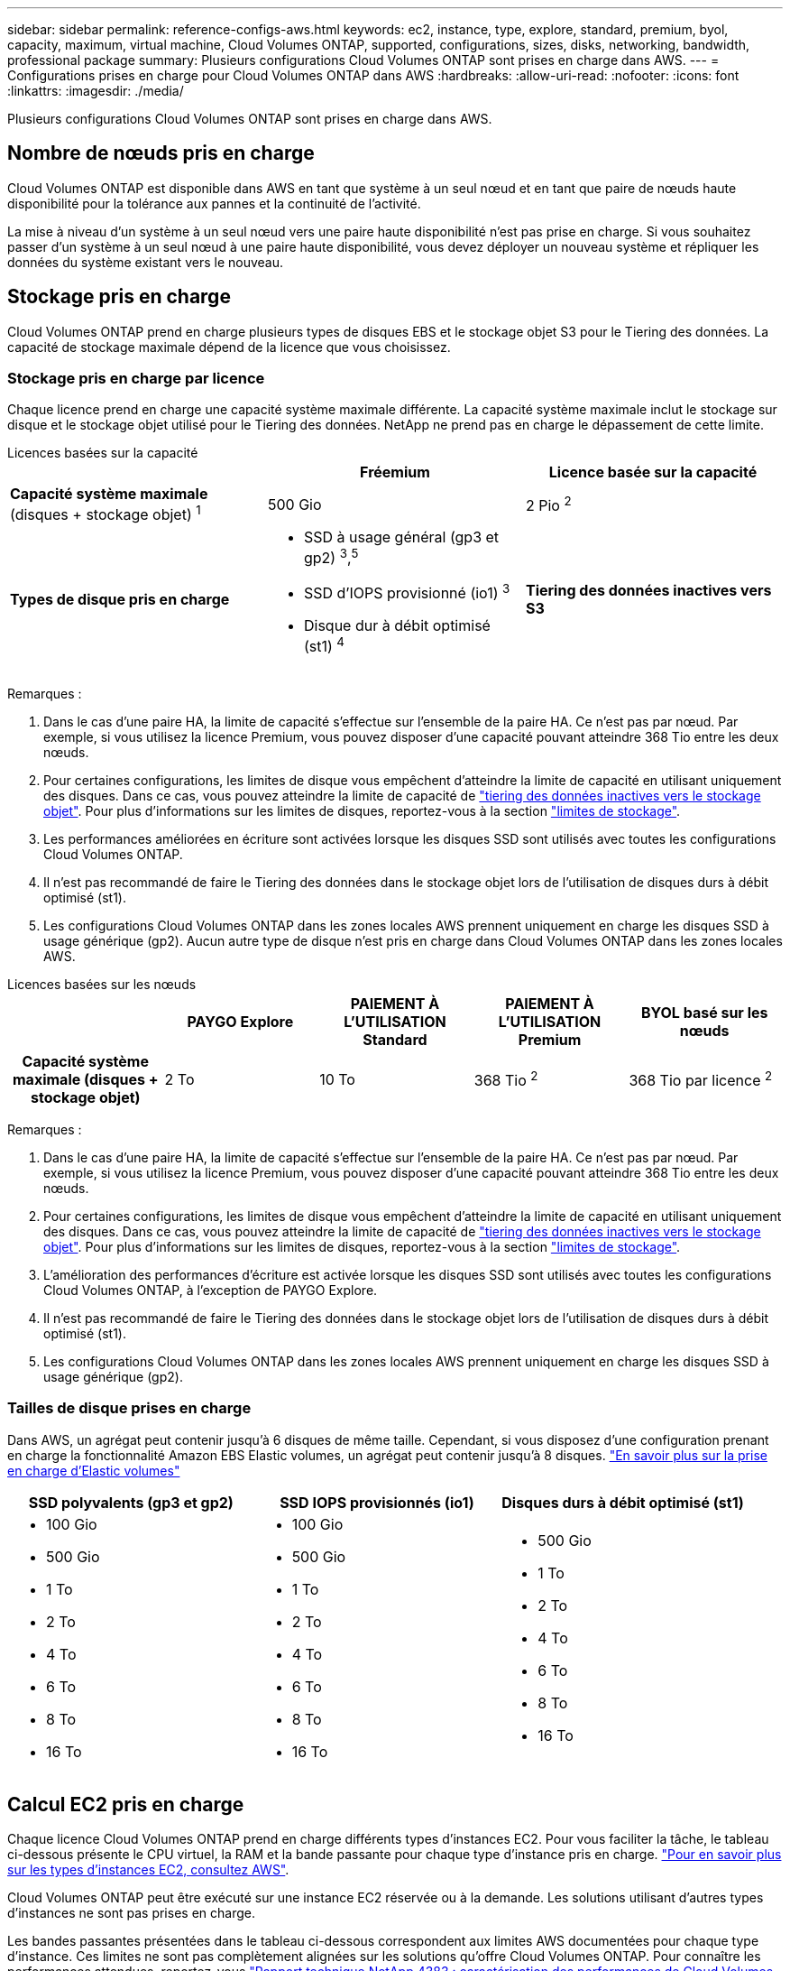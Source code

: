 ---
sidebar: sidebar 
permalink: reference-configs-aws.html 
keywords: ec2, instance, type, explore, standard, premium, byol, capacity, maximum, virtual machine, Cloud Volumes ONTAP, supported, configurations, sizes, disks, networking, bandwidth, professional package 
summary: Plusieurs configurations Cloud Volumes ONTAP sont prises en charge dans AWS. 
---
= Configurations prises en charge pour Cloud Volumes ONTAP dans AWS
:hardbreaks:
:allow-uri-read: 
:nofooter: 
:icons: font
:linkattrs: 
:imagesdir: ./media/


[role="lead"]
Plusieurs configurations Cloud Volumes ONTAP sont prises en charge dans AWS.



== Nombre de nœuds pris en charge

Cloud Volumes ONTAP est disponible dans AWS en tant que système à un seul nœud et en tant que paire de nœuds haute disponibilité pour la tolérance aux pannes et la continuité de l'activité.

La mise à niveau d'un système à un seul nœud vers une paire haute disponibilité n'est pas prise en charge. Si vous souhaitez passer d'un système à un seul nœud à une paire haute disponibilité, vous devez déployer un nouveau système et répliquer les données du système existant vers le nouveau.



== Stockage pris en charge

Cloud Volumes ONTAP prend en charge plusieurs types de disques EBS et le stockage objet S3 pour le Tiering des données. La capacité de stockage maximale dépend de la licence que vous choisissez.



=== Stockage pris en charge par licence

Chaque licence prend en charge une capacité système maximale différente. La capacité système maximale inclut le stockage sur disque et le stockage objet utilisé pour le Tiering des données. NetApp ne prend pas en charge le dépassement de cette limite.

[role="tabbed-block"]
====
.Licences basées sur la capacité
--
[cols="h,d,d"]
|===
|  | Fréemium | Licence basée sur la capacité 


 a| 
*Capacité système maximale* (disques + stockage objet) ^1^
| 500 Gio | 2 Pio ^2^ 


 a| 
*Types de disque pris en charge*
 a| 
* SSD à usage général (gp3 et gp2) ^3^,^5^
* SSD d'IOPS provisionné (io1) ^3^
* Disque dur à débit optimisé (st1) ^4^




 a| 
*Tiering des données inactives vers S3*
 a| 
Pris en charge

|===
Remarques :

. Dans le cas d'une paire HA, la limite de capacité s'effectue sur l'ensemble de la paire HA. Ce n'est pas par nœud. Par exemple, si vous utilisez la licence Premium, vous pouvez disposer d'une capacité pouvant atteindre 368 Tio entre les deux nœuds.
. Pour certaines configurations, les limites de disque vous empêchent d'atteindre la limite de capacité en utilisant uniquement des disques. Dans ce cas, vous pouvez atteindre la limite de capacité de https://docs.netapp.com/us-en/bluexp-cloud-volumes-ontap/concept-data-tiering.html["tiering des données inactives vers le stockage objet"^]. Pour plus d'informations sur les limites de disques, reportez-vous à la section link:reference-limits-aws.html["limites de stockage"].
. Les performances améliorées en écriture sont activées lorsque les disques SSD sont utilisés avec toutes les configurations Cloud Volumes ONTAP.
. Il n'est pas recommandé de faire le Tiering des données dans le stockage objet lors de l'utilisation de disques durs à débit optimisé (st1).
. Les configurations Cloud Volumes ONTAP dans les zones locales AWS prennent uniquement en charge les disques SSD à usage générique (gp2). Aucun autre type de disque n'est pris en charge dans Cloud Volumes ONTAP dans les zones locales AWS.


--
.Licences basées sur les nœuds
--
[cols="h,d,d,d,d"]
|===
|  | PAYGO Explore | PAIEMENT À L'UTILISATION Standard | PAIEMENT À L'UTILISATION Premium | BYOL basé sur les nœuds 


| Capacité système maximale (disques + stockage objet) | 2 To | 10 To | 368 Tio ^2^ | 368 Tio par licence ^2^ 


| Types de disques pris en charge  a| 
* SSD à usage général (gp3 et gp2) ^3^,^5^
* SSD d'IOPS provisionné (io1) ^3^
* Disque dur à débit optimisé (st1) ^4^




| Tiering des données inactives vers S3 | Non pris en charge 3+| Pris en charge 
|===
Remarques :

. Dans le cas d'une paire HA, la limite de capacité s'effectue sur l'ensemble de la paire HA. Ce n'est pas par nœud. Par exemple, si vous utilisez la licence Premium, vous pouvez disposer d'une capacité pouvant atteindre 368 Tio entre les deux nœuds.
. Pour certaines configurations, les limites de disque vous empêchent d'atteindre la limite de capacité en utilisant uniquement des disques. Dans ce cas, vous pouvez atteindre la limite de capacité de https://docs.netapp.com/us-en/bluexp-cloud-volumes-ontap/concept-data-tiering.html["tiering des données inactives vers le stockage objet"^]. Pour plus d'informations sur les limites de disques, reportez-vous à la section link:reference-limits-aws.html["limites de stockage"].
. L'amélioration des performances d'écriture est activée lorsque les disques SSD sont utilisés avec toutes les configurations Cloud Volumes ONTAP, à l'exception de PAYGO Explore.
. Il n'est pas recommandé de faire le Tiering des données dans le stockage objet lors de l'utilisation de disques durs à débit optimisé (st1).
. Les configurations Cloud Volumes ONTAP dans les zones locales AWS prennent uniquement en charge les disques SSD à usage générique (gp2).


--
====


=== Tailles de disque prises en charge

Dans AWS, un agrégat peut contenir jusqu'à 6 disques de même taille. Cependant, si vous disposez d'une configuration prenant en charge la fonctionnalité Amazon EBS Elastic volumes, un agrégat peut contenir jusqu'à 8 disques. https://docs.netapp.com/us-en/bluexp-cloud-volumes-ontap/concept-aws-elastic-volumes.html["En savoir plus sur la prise en charge d'Elastic volumes"^]

[cols="3*"]
|===
| SSD polyvalents (gp3 et gp2) | SSD IOPS provisionnés (io1) | Disques durs à débit optimisé (st1) 


 a| 
* 100 Gio
* 500 Gio
* 1 To
* 2 To
* 4 To
* 6 To
* 8 To
* 16 To

 a| 
* 100 Gio
* 500 Gio
* 1 To
* 2 To
* 4 To
* 6 To
* 8 To
* 16 To

 a| 
* 500 Gio
* 1 To
* 2 To
* 4 To
* 6 To
* 8 To
* 16 To


|===


== Calcul EC2 pris en charge

Chaque licence Cloud Volumes ONTAP prend en charge différents types d'instances EC2. Pour vous faciliter la tâche, le tableau ci-dessous présente le CPU virtuel, la RAM et la bande passante pour chaque type d'instance pris en charge. https://aws.amazon.com/ec2/instance-types/["Pour en savoir plus sur les types d'instances EC2, consultez AWS"^].

Cloud Volumes ONTAP peut être exécuté sur une instance EC2 réservée ou à la demande. Les solutions utilisant d'autres types d'instances ne sont pas prises en charge.

Les bandes passantes présentées dans le tableau ci-dessous correspondent aux limites AWS documentées pour chaque type d'instance. Ces limites ne sont pas complètement alignées sur les solutions qu'offre Cloud Volumes ONTAP. Pour connaître les performances attendues, reportez-vous https://www.netapp.com/pdf.html?item=/media/9088-tr4383pdf.pdf["Rapport technique NetApp 4383 : caractérisation des performances de Cloud Volumes ONTAP dans Amazon Web Services avec des charges de travail applicatives"^]à la .

[cols="8*"]
|===
| Licence | Instance prise en charge | VCPU | RAM | Flash cache ^1^ | Bande passante réseau (Gbit/s) | Bande passante EBS (Mbit/s) | Vitesse d'écriture élevée ^2^ 


| *Explorer ou toute autre licence* | m5.xlarge ^6^ | 4 | 16 | Non pris en charge | Jusqu'à 10 | Jusqu'à 4,750 | Pris en charge (un seul nœud uniquement) 


.3+| *Standard ou toute autre licence* | r5.xlarge ^6^ | 4 | 32 | Non pris en charge | Jusqu'à 10 | Jusqu'à 4,750 | Pris en charge (un seul nœud uniquement) 


| m5a.2xlarge | 8 | 32 | Non pris en charge | Jusqu'à 10 | Jusqu'à 2,880 | Pris en charge 


| m5.2xlarge ^6^ | 8 | 32 | Non pris en charge | Jusqu'à 10 | Jusqu'à 4,750 | Pris en charge 


.22+| *Premium ou toute autre licence* | m5n.2xlarge | 8 | 32 | Non pris en charge | Jusqu'à 25 | Jusqu'à 4,750 | Pris en charge 


| r5.2xlarge ^6^ | 8 | 64 | Non pris en charge | Jusqu'à 10 | Jusqu'à 4,750 | Pris en charge 


| r5d.2xlarge | 8 | 64 | Pris en charge | Jusqu'à 10 | Jusqu'à 4,750 | Pris en charge 


| c5d.4xlarge ^6^ | 16 | 32 | Pris en charge | Jusqu'à 10 | 4,570 | Pris en charge 


| m5.4xlarge ^6^ | 16 | 64 | Non pris en charge | Jusqu'à 10 | 4,750 | Pris en charge 


| m5dn.4xlarge | 16 | 64 | Pris en charge | Jusqu'à 25 | 4,750 | Pris en charge 


| m5d.cum | 32 | 128 | Pris en charge | 10 | 6,800 | Pris en charge 


| r5.1r8 | 32 | 256 | Non pris en charge | 10 | 6,800 | Pris en charge 


| c5.9xlarge | 36 | 72 | Non pris en charge | 10 | 9,500 | Pris en charge 


| c5d.9xlarge | 36 | 72 | Pris en charge | 10 | 9,500 | Pris en charge 


| c5n.9xlarge | 36 | 96 | Non pris en charge | 50 | 9,500 | Pris en charge 


| c5a.12xlarge | 48 | 96 | Non pris en charge | 12 | 4,750 | Pris en charge 


| c5.18xlarge | 64 ^4^ | 144 | Non pris en charge | 25 | 19,000 | Pris en charge 


| c5d.18xlarge | 64 ^4^ | 144 | Pris en charge | 25 | 19,000 | Pris en charge 


| m5d.12xlarge | 48 | 192 | Pris en charge | 12 | 9,500 | Pris en charge 


| m5dn.12xlarge | 48 | 192 | Pris en charge | 50 | 9,500 | Pris en charge 


| c5n.18xlarge | 64 ^4^ | 192 | Non pris en charge | 100 | 19,000 | Pris en charge 


| m5a.16xlarge | 64 | 256 | Non pris en charge | 12 | 9,500 | Pris en charge 


| m5.16xlarge | 64 | 256 | Non pris en charge | 20 | 13,600 | Pris en charge 


| r5.12xlarge ^3^ | 48 | 384 | Non pris en charge | 10 | 9,500 | Pris en charge 


| m5dn.24xlarge | 64 ^4^ | 384 | Pris en charge | 100 | 19,000 | Pris en charge 


| m6id.32xlarge | 64 ^4^ | 512 | Pris en charge | 50 | 40,000 | Pris en charge 
|===
. Certains types d'instances incluent le stockage NVMe local, que Cloud Volumes ONTAP utilise _Flash cache_. Flash cache accélère l'accès aux données grâce à la mise en cache intelligente en temps réel des données utilisateur et des métadonnées NetApp lues récemment. Elle est efficace pour les charges de travail exigeant une capacité de lecture aléatoire maximale, dont les bases de données, la messagerie et les services de fichiers. La compression doit être désactivée sur tous les volumes pour tirer parti des améliorations des performances de Flash cache. https://docs.netapp.com/us-en/bluexp-cloud-volumes-ontap/concept-flash-cache.html["En savoir plus sur Flash cache"^].
. Cloud Volumes ONTAP prend en charge une vitesse d'écriture élevée avec la plupart des types d'instances lors de l'utilisation d'une paire HA. Lors de l'utilisation d'un système à un seul nœud, la vitesse d'écriture élevée est prise en charge avec tous les types d'instances. https://docs.netapp.com/us-en/bluexp-cloud-volumes-ontap/concept-write-speed.html["En savoir plus sur le choix d'une vitesse d'écriture"^].
. Le type d'instance r5.12xlarge présente une limitation connue avec la prise en charge. Si un nœud redémarre de manière inattendue en raison d'un problème, le système peut ne pas collecter les fichiers « core » utilisés pour le dépannage et la racine du problème. Le client accepte les risques et les conditions d'assistance limitées et assume toute responsabilité en cas de problème. Cette limitation affecte les paires haute disponibilité nouvellement déployées et les paires haute disponibilité mises à niveau depuis la version 9.8. La limite n'affecte pas les systèmes à nœud unique récemment déployés.
. Alors que ces types d'instances EC2 prennent en charge plus de 64 vCPU, Cloud Volumes ONTAP ne prend en charge que 64 vCPU.
. Lorsque vous choisissez un type d'instance EC2, vous pouvez indiquer s'il s'agit d'une instance partagée ou dédiée.
. Les zones locales AWS sont prises en charge dans les familles de types d'instances EC2 suivantes, de tailles XLarge à 4xlarge : M5, C5, C5d, R5 et R5d. link:https://aws.amazon.com/about-aws/global-infrastructure/localzones/features/?nc=sn&loc=2["Consultez AWS pour obtenir les informations les plus récentes et complètes sur les types d'instances EC2 prises en charge dans les zones locales"^].
+
La vitesse d'écriture élevée n'est pas prise en charge avec ces types d'instances dans les zones locales AWS.





=== les instances c4, m4 et r4 ne sont plus prises en charge

Cloud Volumes ONTAP ne prend plus en charge les types d'instances EC2 c4, m4 et r4 dans AWS. Si votre système s'exécute sur une instance c4, m4 ou r4, optez pour une instance c5, m5 ou r5. Vous ne pouvez pas mettre à niveau vers cette version tant que vous n'avez pas modifié le type d'instance.

link:https://docs.netapp.com/us-en/bluexp-cloud-volumes-ontap/task-change-ec2-instance.html["Découvrez comment modifier le type d'instance EC2 pour Cloud Volumes ONTAP"^].

Pour plus d'informations, se reporter à :

* https://kb.netapp.com/Cloud/Cloud_Volumes_ONTAP/Converting_an_AWS_Xen_CVO_instance_to_Nitro_KVM["Article de la base de connaissances (KB) : Conversion d'une instance AWS Xen CVO en Nitro KVM"^]
* https://kb.netapp.com/Cloud/Cloud_Volumes_ONTAP/Unable_to_change_the_instance_type_from_r4_to_r5_with_disk_count_error["Article de la base de connaissances : Impossible de modifier le type d'instance de r4 à r5 avec une erreur de nombre de disques"^]
* link:https://mysupport.netapp.com/info/communications/ECMLP2880231.html["En savoir plus sur la fin de disponibilité et de support pour ces types d'instances"^]




== Régions prises en charge

Pour la prise en charge des régions AWS, voir https://bluexp.netapp.com/cloud-volumes-global-regions["Régions Cloud volumes Global"^].

